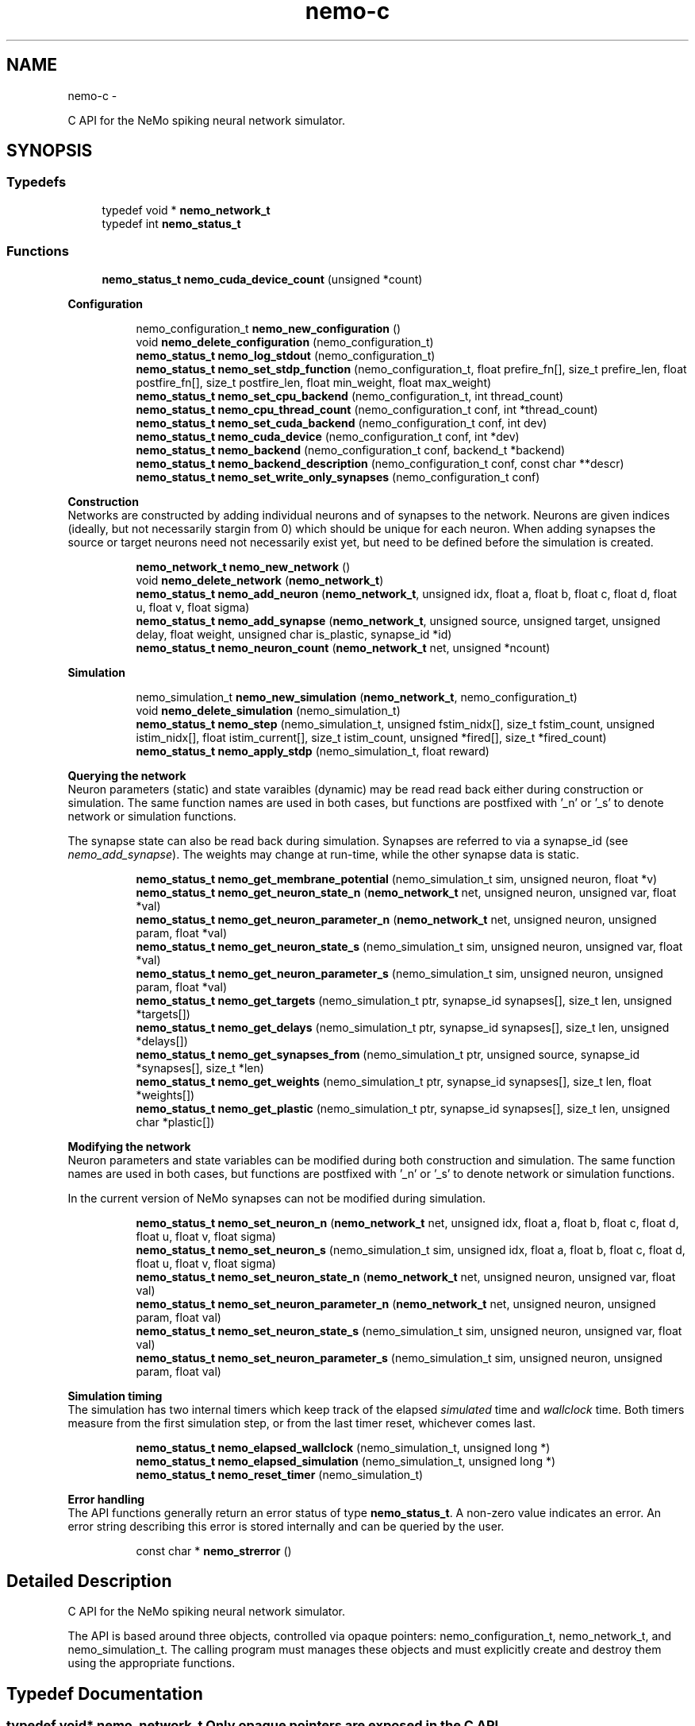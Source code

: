 .TH nemo-c 3 "Mar 2010" "" "Nemo Reference Manual"
.ad l
.nh
.SH NAME
nemo-c \- 
.PP
C API for the NeMo spiking neural network simulator.  

.SH SYNOPSIS
.br
.PP
.SS "Typedefs"

.in +1c
.ti -1c
.RI "typedef void * \fBnemo_network_t\fP"
.br
.ti -1c
.RI "typedef int \fBnemo_status_t\fP"
.br
.in -1c
.SS "Functions"

.in +1c
.ti -1c
.RI "\fBnemo_status_t\fP \fBnemo_cuda_device_count\fP (unsigned *count)"
.br
.in -1c
.PP
.RI "\fBConfiguration\fP"
.br
 
.PP
.in +1c
.in +1c
.ti -1c
.RI "nemo_configuration_t \fBnemo_new_configuration\fP ()"
.br
.ti -1c
.RI "void \fBnemo_delete_configuration\fP (nemo_configuration_t)"
.br
.ti -1c
.RI "\fBnemo_status_t\fP \fBnemo_log_stdout\fP (nemo_configuration_t)"
.br
.ti -1c
.RI "\fBnemo_status_t\fP \fBnemo_set_stdp_function\fP (nemo_configuration_t, float prefire_fn[], size_t prefire_len, float postfire_fn[], size_t postfire_len, float min_weight, float max_weight)"
.br
.ti -1c
.RI "\fBnemo_status_t\fP \fBnemo_set_cpu_backend\fP (nemo_configuration_t, int thread_count)"
.br
.ti -1c
.RI "\fBnemo_status_t\fP \fBnemo_cpu_thread_count\fP (nemo_configuration_t conf, int *thread_count)"
.br
.ti -1c
.RI "\fBnemo_status_t\fP \fBnemo_set_cuda_backend\fP (nemo_configuration_t conf, int dev)"
.br
.ti -1c
.RI "\fBnemo_status_t\fP \fBnemo_cuda_device\fP (nemo_configuration_t conf, int *dev)"
.br
.ti -1c
.RI "\fBnemo_status_t\fP \fBnemo_backend\fP (nemo_configuration_t conf, backend_t *backend)"
.br
.ti -1c
.RI "\fBnemo_status_t\fP \fBnemo_backend_description\fP (nemo_configuration_t conf, const char **descr)"
.br
.ti -1c
.RI "\fBnemo_status_t\fP \fBnemo_set_write_only_synapses\fP (nemo_configuration_t conf)"
.br
.in -1c
.in -1c
.PP
.RI "\fBConstruction\fP"
.br
 Networks are constructed by adding individual neurons and of synapses to the network. Neurons are given indices (ideally, but not necessarily stargin from 0) which should be unique for each neuron. When adding synapses the source or target neurons need not necessarily exist yet, but need to be defined before the simulation is created. 
.PP
.in +1c
.in +1c
.ti -1c
.RI "\fBnemo_network_t\fP \fBnemo_new_network\fP ()"
.br
.ti -1c
.RI "void \fBnemo_delete_network\fP (\fBnemo_network_t\fP)"
.br
.ti -1c
.RI "\fBnemo_status_t\fP \fBnemo_add_neuron\fP (\fBnemo_network_t\fP, unsigned idx, float a, float b, float c, float d, float u, float v, float sigma)"
.br
.ti -1c
.RI "\fBnemo_status_t\fP \fBnemo_add_synapse\fP (\fBnemo_network_t\fP, unsigned source, unsigned target, unsigned delay, float weight, unsigned char is_plastic, synapse_id *id)"
.br
.ti -1c
.RI "\fBnemo_status_t\fP \fBnemo_neuron_count\fP (\fBnemo_network_t\fP net, unsigned *ncount)"
.br
.in -1c
.in -1c
.PP
.RI "\fBSimulation\fP"
.br
 
.PP
.in +1c
.in +1c
.ti -1c
.RI "nemo_simulation_t \fBnemo_new_simulation\fP (\fBnemo_network_t\fP, nemo_configuration_t)"
.br
.ti -1c
.RI "void \fBnemo_delete_simulation\fP (nemo_simulation_t)"
.br
.ti -1c
.RI "\fBnemo_status_t\fP \fBnemo_step\fP (nemo_simulation_t, unsigned fstim_nidx[], size_t fstim_count, unsigned istim_nidx[], float istim_current[], size_t istim_count, unsigned *fired[], size_t *fired_count)"
.br
.ti -1c
.RI "\fBnemo_status_t\fP \fBnemo_apply_stdp\fP (nemo_simulation_t, float reward)"
.br
.in -1c
.in -1c
.PP
.RI "\fBQuerying the network\fP"
.br
 Neuron parameters (static) and state varaibles (dynamic) may be read read back either during construction or simulation. The same function names are used in both cases, but functions are postfixed with '_n' or '_s' to denote network or simulation functions.
.PP
The synapse state can also be read back during simulation. Synapses are referred to via a synapse_id (see \fInemo_add_synapse\fP). The weights may change at run-time, while the other synapse data is static. 
.PP
.in +1c
.in +1c
.ti -1c
.RI "\fBnemo_status_t\fP \fBnemo_get_membrane_potential\fP (nemo_simulation_t sim, unsigned neuron, float *v)"
.br
.ti -1c
.RI "\fBnemo_status_t\fP \fBnemo_get_neuron_state_n\fP (\fBnemo_network_t\fP net, unsigned neuron, unsigned var, float *val)"
.br
.ti -1c
.RI "\fBnemo_status_t\fP \fBnemo_get_neuron_parameter_n\fP (\fBnemo_network_t\fP net, unsigned neuron, unsigned param, float *val)"
.br
.ti -1c
.RI "\fBnemo_status_t\fP \fBnemo_get_neuron_state_s\fP (nemo_simulation_t sim, unsigned neuron, unsigned var, float *val)"
.br
.ti -1c
.RI "\fBnemo_status_t\fP \fBnemo_get_neuron_parameter_s\fP (nemo_simulation_t sim, unsigned neuron, unsigned param, float *val)"
.br
.ti -1c
.RI "\fBnemo_status_t\fP \fBnemo_get_targets\fP (nemo_simulation_t ptr, synapse_id synapses[], size_t len, unsigned *targets[])"
.br
.ti -1c
.RI "\fBnemo_status_t\fP \fBnemo_get_delays\fP (nemo_simulation_t ptr, synapse_id synapses[], size_t len, unsigned *delays[])"
.br
.ti -1c
.RI "\fBnemo_status_t\fP \fBnemo_get_synapses_from\fP (nemo_simulation_t ptr, unsigned source, synapse_id *synapses[], size_t *len)"
.br
.ti -1c
.RI "\fBnemo_status_t\fP \fBnemo_get_weights\fP (nemo_simulation_t ptr, synapse_id synapses[], size_t len, float *weights[])"
.br
.ti -1c
.RI "\fBnemo_status_t\fP \fBnemo_get_plastic\fP (nemo_simulation_t ptr, synapse_id synapses[], size_t len, unsigned char *plastic[])"
.br
.in -1c
.in -1c
.PP
.RI "\fBModifying the network\fP"
.br
 Neuron parameters and state variables can be modified during both construction and simulation. The same function names are used in both cases, but functions are postfixed with '_n' or '_s' to denote network or simulation functions.
.PP
In the current version of NeMo synapses can not be modified during simulation. 
.PP
.in +1c
.in +1c
.ti -1c
.RI "\fBnemo_status_t\fP \fBnemo_set_neuron_n\fP (\fBnemo_network_t\fP net, unsigned idx, float a, float b, float c, float d, float u, float v, float sigma)"
.br
.ti -1c
.RI "\fBnemo_status_t\fP \fBnemo_set_neuron_s\fP (nemo_simulation_t sim, unsigned idx, float a, float b, float c, float d, float u, float v, float sigma)"
.br
.ti -1c
.RI "\fBnemo_status_t\fP \fBnemo_set_neuron_state_n\fP (\fBnemo_network_t\fP net, unsigned neuron, unsigned var, float val)"
.br
.ti -1c
.RI "\fBnemo_status_t\fP \fBnemo_set_neuron_parameter_n\fP (\fBnemo_network_t\fP net, unsigned neuron, unsigned param, float val)"
.br
.ti -1c
.RI "\fBnemo_status_t\fP \fBnemo_set_neuron_state_s\fP (nemo_simulation_t sim, unsigned neuron, unsigned var, float val)"
.br
.ti -1c
.RI "\fBnemo_status_t\fP \fBnemo_set_neuron_parameter_s\fP (nemo_simulation_t sim, unsigned neuron, unsigned param, float val)"
.br
.in -1c
.in -1c
.PP
.RI "\fBSimulation timing\fP"
.br
 The simulation has two internal timers which keep track of the elapsed \fIsimulated\fP time and \fIwallclock\fP time. Both timers measure from the first simulation step, or from the last timer reset, whichever comes last. 
.PP
.in +1c
.in +1c
.ti -1c
.RI "\fBnemo_status_t\fP \fBnemo_elapsed_wallclock\fP (nemo_simulation_t, unsigned long *)"
.br
.ti -1c
.RI "\fBnemo_status_t\fP \fBnemo_elapsed_simulation\fP (nemo_simulation_t, unsigned long *)"
.br
.ti -1c
.RI "\fBnemo_status_t\fP \fBnemo_reset_timer\fP (nemo_simulation_t)"
.br
.in -1c
.in -1c
.PP
.RI "\fBError handling\fP"
.br
 The API functions generally return an error status of type \fBnemo_status_t\fP. A non-zero value indicates an error. An error string describing this error is stored internally and can be queried by the user. 
.PP
.in +1c
.in +1c
.ti -1c
.RI "const char * \fBnemo_strerror\fP ()"
.br
.in -1c
.in -1c
.SH "Detailed Description"
.PP 
C API for the NeMo spiking neural network simulator. 

The API is based around three objects, controlled via opaque pointers: nemo_configuration_t, nemo_network_t, and nemo_simulation_t. The calling program must manages these objects and must explicitly create and destroy them using the appropriate functions. 
.SH "Typedef Documentation"
.PP 
.SS "typedef void* \fBnemo_network_t\fP"Only opaque pointers are exposed in the C API 
.SS "typedef int \fBnemo_status_t\fP"Status of API calls which can fail. 
.SH "Function Documentation"
.PP 
.SS "\fBnemo_status_t\fP nemo_cuda_device_count (unsigned * count)"\fBReturns:\fP
.RS 4
number of CUDA devices on this system.
.RE
.PP
In case of error sets device count to 0 and return an error code. The associated error message can read using nemo_strerror. Errors can be the result of missing CUDA libraries, which from the users point of view may or may not be considered an error 
.SS "\fBnemo_status_t\fP nemo_log_stdout (nemo_configuration_t)"Switch on logging and send output to stdout  
.SS "\fBnemo_status_t\fP nemo_set_stdp_function (nemo_configuration_t, float prefire_fn[], size_t prefire_len, float postfire_fn[], size_t postfire_len, float min_weight, float max_weight)"Enable spike-timing dependent plasticity in the simulation.
.PP
\fBParameters:\fP
.RS 4
\fIprefire_fn\fP STDP function sampled at integer cycle intervals in the prefire part of the STDP window 
.br
\fIprefire_len\fP Length, in cycles, of the part of the STDP window that precedes the postsynaptic firing. 
.br
\fIpostfire_fn\fP STDP function sampled at integer cycle intervals in the postfire part of the STDP window 
.br
\fIpostfire_len\fP Length, in cycles, of the part of the STDP window that comes after the postsynaptic firing. 
.br
\fImin_weight\fP Weight beyond which inhibitory synapses are not allowed to move 
.br
\fImax_weight\fP Weight beyond which excitatory synapses are not allowed to move 
.RE
.PP

.SS "\fBnemo_status_t\fP nemo_set_cpu_backend (nemo_configuration_t, int thread_count)"Specify that the CPU backend should be used and optionally specify the number of threads to use. If the default thread count of -1 is used, the backend will choose a sensible value  
.SS "\fBnemo_status_t\fP nemo_cpu_thread_count (nemo_configuration_t conf, int * thread_count)"\fBReturns:\fP
.RS 4
the number of threads used by the CPU backend or -1 if CPU is not the selected backend. 
.RE
.PP
 
.SS "\fBnemo_status_t\fP nemo_set_cuda_backend (nemo_configuration_t conf, int dev)"Specify that the CUDA backend should be used and optionally specify a desired device. If the (default) device value of -1 is used the backend will choose the best available device.
.PP
If the cuda backend (and the chosen device) cannot be used for whatever reason, an exception is raised.
.PP
The device numbering is the numbering used internally by NeMo This device numbering may differ from the one provided by the CUDA driver directly, since NeMo ignores any devices it cannot use.  
.SS "\fBnemo_status_t\fP nemo_backend (nemo_configuration_t conf, backend_t * backend)" 
.SS "\fBnemo_status_t\fP nemo_backend_description (nemo_configuration_t conf, const char ** descr)"\fBReturns:\fP
.RS 4
description of the chosen backend 
.RE
.PP
 
.SS "\fBnemo_status_t\fP nemo_set_write_only_synapses (nemo_configuration_t conf)"Make the synapses write-only
.PP
By default synapse state can be read back at run-time. This may require setting up data structures of considerable size before starting the simulation. If the synapse state is not required at run-time, specify that synapses are write-only in order to save memory. By default synapses are readable  
.SS "\fBnemo_network_t\fP nemo_new_network ()"Create an empty network object 
.SS "void nemo_delete_network (\fBnemo_network_t\fP)"Delete network object, freeing up all its associated resources 
.SS "\fBnemo_status_t\fP nemo_add_neuron (\fBnemo_network_t\fP, unsigned idx, float a, float b, float c, float d, float u, float v, float sigma)"Add a single neuron to the network
.PP
The neuron uses the Izhikevich neuron model. See E. M. Izhikevich 'Simple model of spiking neurons', \fIIEEE\fP \fITrans\fP. \fINeural\fP \fINetworks\fP, vol 14, pp 1569-1572, 2003 for a full description of the model and the parameters.
.PP
\fBParameters:\fP
.RS 4
\fIidx\fP Neuron index. This should be unique 
.br
\fIa\fP Time scale of the recovery variable \fIu\fP 
.br
\fIb\fP Sensitivity to sub-threshold fluctutations in the membrane potential \fIv\fP 
.br
\fIc\fP After-spike reset value of the membrane potential \fIv\fP 
.br
\fId\fP After-spike reset of the recovery variable \fIu\fP 
.br
\fIu\fP Initial value for the membrane recovery variable 
.br
\fIv\fP Initial value for the membrane potential 
.br
\fIsigma\fP Parameter for a random gaussian per-neuron process which generates random input current drawn from an N(0,\fIsigma\fP) distribution. If set to zero no random input current will be generated. 
.RE
.PP
 
.SS "\fBnemo_status_t\fP nemo_add_synapse (\fBnemo_network_t\fP, unsigned source, unsigned target, unsigned delay, float weight, unsigned char is_plastic, synapse_id * id)"
.SS "nemo_simulation_t nemo_new_simulation (\fBnemo_network_t\fP, nemo_configuration_t)"Create a new simulation from an existing populated network and a configuration 
.SS "void nemo_delete_simulation (nemo_simulation_t)"Delete simulation object, freeing up all its associated resources 
.SS "\fBnemo_status_t\fP nemo_step (nemo_simulation_t, unsigned fstim_nidx[], size_t fstim_count, unsigned istim_nidx[], float istim_current[], size_t istim_count, unsigned * fired[], size_t * fired_count)"Run simulation for a single cycle (1ms)
.PP
Neurons can be optionally be forced to fire using the two arguments
.PP
\fBParameters:\fP
.RS 4
\fIfstim_nidx\fP Indices of the neurons which should be forced to fire this cycle. 
.br
\fIfstim_count\fP Length of \fIfstim_nidx\fP 
.br
\fIistim_nidx\fP Indices of neurons which should receive external current stimulus this cycle. 
.br
\fIistim_current\fP The corresponding vector of current 
.br
\fIistim_count\fP Length of \fIistim_nidx\fP *and* \fIistim_current\fP 
.br
\fIoutput]\fP fired Vector which fill be filled with the indices of the neurons which fired this cycle. Set to NULL if the firing output is ignored. 
.br
\fIoutput]\fP fired_count Number of neurons which fired this cycle, i.e. the length of \fIfired\fP. Set to NULL if the firing output is ignored. 
.RE
.PP

.SS "\fBnemo_status_t\fP nemo_apply_stdp (nemo_simulation_t, float reward)"Update synapse weights using the accumulated STDP statistics
.PP
\fBParameters:\fP
.RS 4
\fIreward\fP Multiplier for the accumulated weight change 
.RE
.PP
 
.SS "\fBnemo_status_t\fP nemo_get_neuron_state_n (\fBnemo_network_t\fP net, unsigned neuron, unsigned var, float * val)"Get a single state variable for a single neuron during construction
.PP
\fBParameters:\fP
.RS 4
\fInet\fP network object 
.br
\fIneuron\fP neuron index 
.br
\fIvar\fP state variable index 
.br
\fIval\fP value of the state variable
.RE
.PP
\fBReturns:\fP
.RS 4
NEMO_OK if no errors occurred. Returns NEMO_INVALID_INPUT if either the neuron or state variable indices are invalid. Other errors may also be raised. \fIval\fP is undefined unless the return value is NEMO_OK.
.RE
.PP
For the Izhikevich model the variable indices are 0 = u, 1 = v. 
.SS "\fBnemo_status_t\fP nemo_get_neuron_parameter_n (\fBnemo_network_t\fP net, unsigned neuron, unsigned param, float * val)"Get a single parameter for a single neuron during simulation
.PP
\fBParameters:\fP
.RS 4
\fInet\fP network object 
.br
\fIneuron\fP neuron index 
.br
\fIparam\fP parameter index 
.br
\fIval\fP value of the state variable
.RE
.PP
\fBReturns:\fP
.RS 4
NEMO_OK if no errors occurred. Returns NEMO_INVALID_INPUT if either the neuron or parameter indices are invalid. Other errors may also be raised. \fIval\fP is undefined unless the return value is NEMO_OK.
.RE
.PP
For the Izhikevich model the parameter indices are 0 = a, 1 = b, 2 = c, 3 = d. 
.SS "\fBnemo_status_t\fP nemo_get_neuron_state_s (nemo_simulation_t sim, unsigned neuron, unsigned var, float * val)"Get a single state variable for a single neuron during simulation
.PP
\fBParameters:\fP
.RS 4
\fIsim\fP simulation object 
.br
\fIneuron\fP neuron index 
.br
\fIvar\fP state variable index 
.br
\fIval\fP value of the state variable
.RE
.PP
\fBReturns:\fP
.RS 4
NEMO_OK if no errors occurred. Returns NEMO_INVALID_INPUT if either the neuron or state variable indices are invalid. Other errors may also be raised. \fIval\fP is undefined unless the return value is NEMO_OK.
.RE
.PP
For the Izhikevich model the variable indices are 0 = u, 1 = v. 
.SS "\fBnemo_status_t\fP nemo_get_neuron_parameter_s (nemo_simulation_t sim, unsigned neuron, unsigned param, float * val)"Get a single parameter for a single neuron during simulation
.PP
\fBParameters:\fP
.RS 4
\fIsim\fP simulation object 
.br
\fIneuron\fP neuron index 
.br
\fIparam\fP parameter index 
.br
\fIval\fP value of the state variable
.RE
.PP
\fBReturns:\fP
.RS 4
NEMO_OK if no errors occurred. Returns NEMO_INVALID_INPUT if either the neuron or parameter indices are invalid. Other errors may also be raised. \fIval\fP is undefined unless the return value is NEMO_OK.
.RE
.PP
For the Izhikevich model the parameter indices are 0 = a, 1 = b, 2 = c, 3 = d. 
.SS "\fBnemo_status_t\fP nemo_get_targets (nemo_simulation_t ptr, synapse_id synapses[], size_t len, unsigned * targets[])"Get synapse target for the specified synapses
.PP
\fBParameters:\fP
.RS 4
\fIptr\fP 
.br
\fIsynapses\fP list of synapse ids (
.RE
.PP
\fBSee also:\fP
.RS 4
\fBnemo_add_synapse\fP) 
.RE
.PP
\fBParameters:\fP
.RS 4
\fIlen\fP length of \fIsynapses\fP 
.br
\fItargets\fP vector of length \fIlen\fP to be set with synapse state. The memory is managed by the simulation object and is valid until the next call to this function. 
.RE
.PP

.SS "\fBnemo_status_t\fP nemo_get_delays (nemo_simulation_t ptr, synapse_id synapses[], size_t len, unsigned * delays[])"Get conductance delays for the specified synapses
.PP
\fBParameters:\fP
.RS 4
\fIptr\fP 
.br
\fIsynapses\fP list of synapse ids (
.RE
.PP
\fBSee also:\fP
.RS 4
\fBnemo_add_synapse\fP) 
.RE
.PP
\fBParameters:\fP
.RS 4
\fIlen\fP length of \fIsynapses\fP 
.br
\fIdelays\fP vector of length \fIlen\fP to be set with synapse state. The memory is managed by the simulation object and is valid until the next call to this function. 
.RE
.PP

.SS "\fBnemo_status_t\fP nemo_get_synapses_from (nemo_simulation_t ptr, unsigned source, synapse_id * synapses[], size_t * len)"Get synapse ids for synapses with the given source id
.PP
\fBParameters:\fP
.RS 4
\fIptr\fP 
.br
\fIsource\fP source neuron id 
.br
\fIsynapses\fP array of synapse ids 
.br
\fIlen\fP length of \fIsynapses\fP array
.RE
.PP
The output array is only valid until the next call to \fInemo_get_synapses_from\fP 
.SS "\fBnemo_status_t\fP nemo_get_weights (nemo_simulation_t ptr, synapse_id synapses[], size_t len, float * weights[])"Get weights for the specified synapses
.PP
\fBParameters:\fP
.RS 4
\fIptr\fP 
.br
\fIsynapses\fP list of synapse ids (
.RE
.PP
\fBSee also:\fP
.RS 4
\fBnemo_add_synapse\fP) 
.RE
.PP
\fBParameters:\fP
.RS 4
\fIlen\fP length of \fIsynapses\fP 
.br
\fIweights\fP vector of length \fIlen\fP to be set with synapse state. The memory is managed by the simulation object and is valid until the next call to this function. 
.RE
.PP

.SS "\fBnemo_status_t\fP nemo_get_plastic (nemo_simulation_t ptr, synapse_id synapses[], size_t len, unsigned char * plastic[])"Get boolean plasticity status for the specified synapses
.PP
\fBParameters:\fP
.RS 4
\fIptr\fP 
.br
\fIsynapses\fP list of synapse ids (
.RE
.PP
\fBSee also:\fP
.RS 4
\fBnemo_add_synapse\fP) 
.RE
.PP
\fBParameters:\fP
.RS 4
\fIlen\fP length of \fIsynapses\fP 
.br
\fIplastic\fP vector of length \fIlen\fP to be set with synapse state. The memory is managed by the simulation object and is valid until the next call to this function. 
.RE
.PP

.SS "\fBnemo_status_t\fP nemo_set_neuron_n (\fBnemo_network_t\fP net, unsigned idx, float a, float b, float c, float d, float u, float v, float sigma)"Modify the parameters/state for a single neuron during construction
.PP
The neuron must already exist.
.PP
\fBSee also:\fP
.RS 4
\fBnemo_add_neuron\fP for parameters 
.RE
.PP

.SS "\fBnemo_status_t\fP nemo_set_neuron_s (nemo_simulation_t sim, unsigned idx, float a, float b, float c, float d, float u, float v, float sigma)"Modify the parameters/state for a single neuron during simulation
.PP
The neuron must already exist.
.PP
\fBSee also:\fP
.RS 4
\fBnemo_add_neuron\fP for parameters 
.RE
.PP

.SS "\fBnemo_status_t\fP nemo_set_neuron_state_n (\fBnemo_network_t\fP net, unsigned neuron, unsigned var, float val)"Modify a single state variable for a single neuron during construction
.PP
\fBParameters:\fP
.RS 4
\fInet\fP network object 
.br
\fIneuron\fP neuron index 
.br
\fIvar\fP state variable index 
.br
\fIval\fP new value of the state variable
.RE
.PP
\fBReturns:\fP
.RS 4
NEMO_OK if no errors occurred. Returns NEMO_INVALID_INPUT if either the neuron or state variable indices are invalid. Other errors may also be raised.
.RE
.PP
For the Izhikevich model the variable indices are 0 = u, 1 = v. 
.SS "\fBnemo_status_t\fP nemo_set_neuron_parameter_n (\fBnemo_network_t\fP net, unsigned neuron, unsigned param, float val)"Modify a single parameter for a single neuron during construction
.PP
\fBParameters:\fP
.RS 4
\fInet\fP network object 
.br
\fIneuron\fP neuron index 
.br
\fIparam\fP parameter index 
.br
\fIval\fP new value of the parameter
.RE
.PP
\fBReturns:\fP
.RS 4
NEMO_OK if no errors occurred. Returns NEMO_INVALID_INPUT if either the neuron or state variable indices are invalid. Other errors may also be raised.
.RE
.PP
For the Izhikevich model the parameter indices are 0 = a, 1 = b, 2 = c, 3 = d. 
.SS "\fBnemo_status_t\fP nemo_set_neuron_state_s (nemo_simulation_t sim, unsigned neuron, unsigned var, float val)"Modify a single state variable for a single neuron during simulation
.PP
\fBParameters:\fP
.RS 4
\fIsim\fP simulation object 
.br
\fIneuron\fP neuron index 
.br
\fIvar\fP state variable index 
.br
\fIval\fP new value of the state variable
.RE
.PP
\fBReturns:\fP
.RS 4
NEMO_OK if no errors occurred. Returns NEMO_INVALID_INPUT if either the neuron or state variable indices are invalid. Other errors may also be raised. \fIval\fP is undefined unless the return value is NEMO_OK.
.RE
.PP
For the Izhikevich model the variable indices are 0 = u, 1 = v. 
.SS "\fBnemo_status_t\fP nemo_set_neuron_parameter_s (nemo_simulation_t sim, unsigned neuron, unsigned param, float val)"Modify a single parameter for a single neuron during simulation
.PP
\fBParameters:\fP
.RS 4
\fIsim\fP simulation object 
.br
\fIneuron\fP neuron index 
.br
\fIparam\fP parameter index 
.br
\fIval\fP new value of the parameter
.RE
.PP
\fBReturns:\fP
.RS 4
NEMO_OK if no errors occurred. Returns NEMO_INVALID_INPUT if either the neuron or state variable indices are invalid. Other errors may also be raised.
.RE
.PP
For the Izhikevich model the parameter indices are 0 = a, 1 = b, 2 = c, 3 = d. 
.SS "\fBnemo_status_t\fP nemo_elapsed_wallclock (nemo_simulation_t, unsigned long *)"\fBReturns:\fP
.RS 4
number of milliseconds of wall-clock time elapsed since first simulation step (or last timer reset). 
.RE
.PP
 
.SS "\fBnemo_status_t\fP nemo_elapsed_simulation (nemo_simulation_t, unsigned long *)"\fBReturns:\fP
.RS 4
number of milliseconds of simulated time elapsed since first simulation step (or last timer reset) 
.RE
.PP
 
.SS "\fBnemo_status_t\fP nemo_reset_timer (nemo_simulation_t)"Reset both wall-clock and simulation timer  
.SS "const char* nemo_strerror ()"\fBReturns:\fP
.RS 4
string describing the most recent error (if any) 
.RE
.PP

.SH SEE ALSO
nemo(3) for library overview
.SH AUTHOR
.PP 
Andreas Fidjeland (using Doxygen)
